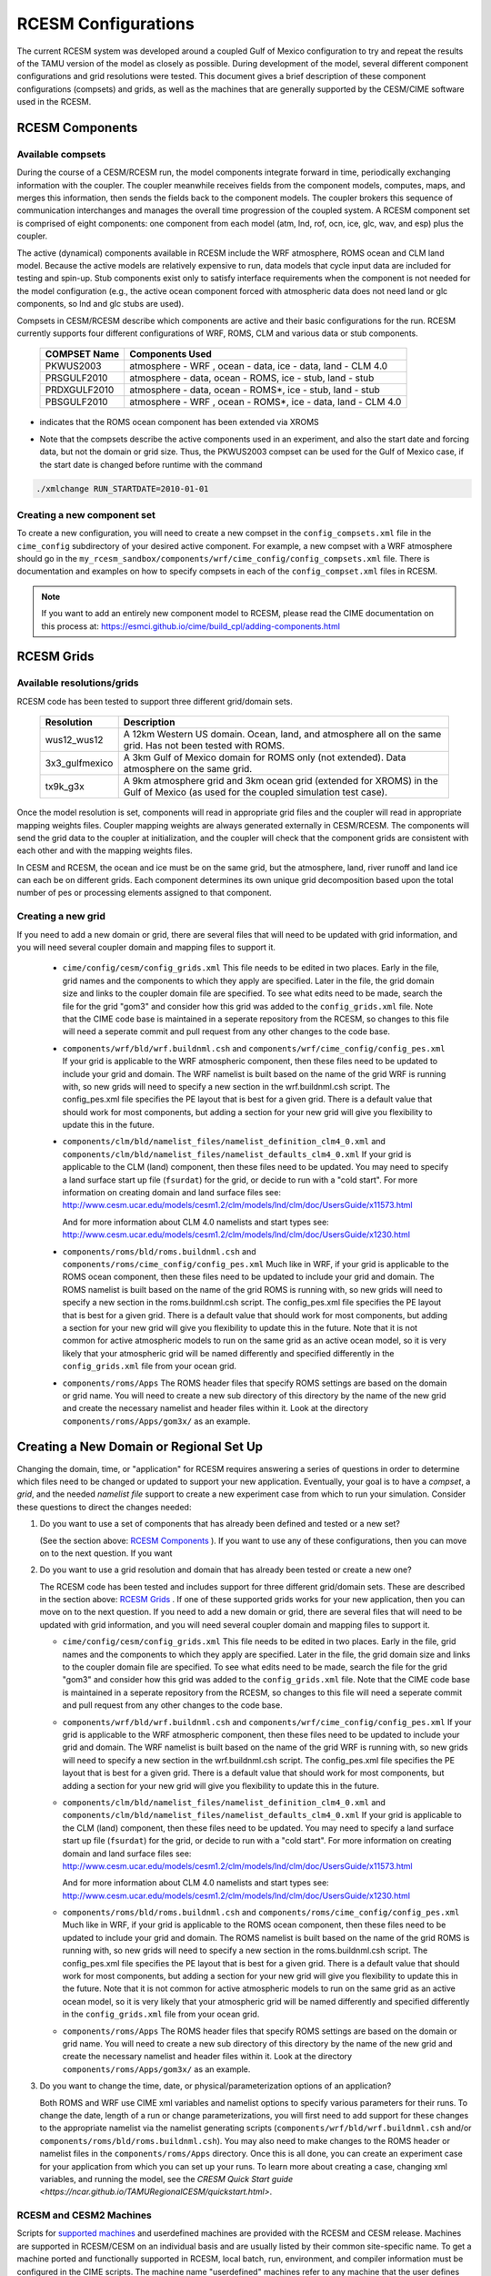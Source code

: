 .. _configurations:

======================
 RCESM Configurations
======================

The current RCESM system was developed around a coupled Gulf of Mexico configuration to try and repeat the results of the TAMU version of the model as closely as possible. During development of the model, several different component configurations and grid resolutions were tested. This document gives a brief description of these component configurations (compsets) and grids, as well as the machines that are generally supported by the CESM/CIME software used in the RCESM.


RCESM Components
=================

Available compsets
------------------
During the course of a CESM/RCESM run, the model components integrate forward
in time, periodically exchanging information with the coupler.
The coupler meanwhile receives fields from the component models,
computes, maps, and merges this information, then sends the fields back
to the component models. The coupler brokers this sequence of
communication interchanges and manages the overall time progression of
the coupled system. A RCESM component set is comprised of eight
components: one component from each model (atm, lnd, rof, ocn, ice, glc,
wav, and esp) plus the coupler. 

The active (dynamical) components available in RCESM include the WRF atmosphere, ROMS ocean and CLM land model. Because
the active models are relatively expensive to run, data models that
cycle input data are included for testing and spin-up. Stub components
exist only to satisfy interface requirements when the component is not
needed for the model configuration (e.g., the active ocean component
forced with atmospheric data does not need land or glc components,
so lnd and glc stubs are used).


Compsets in CESM/RCESM describe which components are active and their basic configurations for the run. RCESM currently supports four different configurations of WRF, ROMS, CLM and various data or stub components.

 ================  ========================
  COMPSET Name         Components Used
 ================  ========================
  PKWUS2003         atmosphere - WRF , ocean -  data, ice - data, land - CLM 4.0
  PRSGULF2010       atmosphere - data, ocean -  ROMS, ice - stub, land - stub
  PRDXGULF2010      atmosphere - data, ocean - ROMS*, ice - stub, land - stub   
  PBSGULF2010       atmosphere - WRF , ocean - ROMS*, ice - data, land - CLM 4.0
 ================  ========================

* indicates that the ROMS ocean component has been extended via XROMS

- Note that the compsets describe the active components used in an experiment, and also the start date and forcing data, but not the domain or grid size. Thus, the PKWUS2003 compset can be used for the Gulf of Mexico case, if the start date is changed before runtime with the command

.. code-block:: console

    ./xmlchange RUN_STARTDATE=2010-01-01


Creating a new component set
----------------------------
To create a new configuration, you will need to create a new compset in the ``config_compsets.xml`` file in the ``cime_config`` subdirectory of your desired active component. For example, a new compset with a WRF atmosphere should go in the ``my_rcesm_sandbox/components/wrf/cime_config/config_compsets.xml`` file. There is documentation and examples on how to specify compsets in each of the ``config_compset.xml`` files in RCESM.

.. note::
   
   If you want to add an entirely new component model to RCESM, please read the CIME documentation on this process at:
   https://esmci.github.io/cime/build_cpl/adding-components.html


RCESM Grids
===========

Available resolutions/grids
---------------------------

RCESM code has been tested to support three different grid/domain sets.

 =================  ========================
   Resolution          Description
 =================  ========================
  wus12_wus12         A 12km Western US domain. Ocean, land, and atmosphere all on the same grid. Has not been tested with ROMS.
  3x3_gulfmexico      A 3km Gulf of Mexico domain for ROMS only (not extended). Data atmosphere on the same grid.
  tx9k_g3x            A 9km atmosphere grid and 3km ocean grid (extended for XROMS) in the Gulf of Mexico (as used for the coupled simulation test case).
 =================  ========================

Once the model resolution is set, components will read in appropriate
grid files and the coupler will read in appropriate mapping weights
files. Coupler mapping weights are always generated externally in
CESM/RCESM. The components will send the grid data to the coupler at
initialization, and the coupler will check that the component grids
are consistent with each other and with the mapping weights files.

In CESM and RCESM, the ocean and ice must be on the same grid, but the
atmosphere, land, river runoff and land ice can each be on different grids.
Each component determines its own unique grid decomposition based upon
the total number of pes or processing elements assigned to that component.


Creating a new grid
--------------------
If you need to add a new domain or grid, there are several files that will need to be updated with grid information, and you will need several coupler domain and mapping files to support it.

   - ``cime/config/cesm/config_grids.xml``  This file needs to be edited in two places. Early in the file, grid names and the
     components to which they apply are specified. Later in the file, the grid domain size and links to the coupler domain file
     are specified. To see what edits need to be made, search the file for the grid "gom3" and consider how this grid was
     added to the ``config_grids.xml`` file. Note that the CIME code base is maintained in a seperate repository from the RCESM,
     so changes to this file will need a seperate commit and pull request from any other changes to the code base.

   - ``components/wrf/bld/wrf.buildnml.csh`` and ``components/wrf/cime_config/config_pes.xml``  If your grid is applicable to the
     WRF atmospheric component, then these files need to be updated to include your grid and domain. The WRF namelist is built
     based on the name of the grid WRF is running with, so new grids will need to specify a new section in the wrf.buildnml.csh
     script. The config_pes.xml file specifies the PE layout that is best for a given grid. There is a default value that should
     work for most components, but adding a section for your new grid will give you flexibility to update this in the future.

   - ``components/clm/bld/namelist_files/namelist_definition_clm4_0.xml`` and ``components/clm/bld/namelist_files/namelist_defaults_clm4_0.xml``  If your grid is applicable to the CLM (land) component, then these files need to be updated. You may need to
     specify a land surface start up file (``fsurdat``) for the grid, or decide to run with a "cold start". For
     more information on creating domain and land surface files see:
     http://www.cesm.ucar.edu/models/cesm1.2/clm/models/lnd/clm/doc/UsersGuide/x11573.html

     And for more information about CLM 4.0 namelists and start types see:
     http://www.cesm.ucar.edu/models/cesm1.2/clm/models/lnd/clm/doc/UsersGuide/x1230.html

   - ``components/roms/bld/roms.buildnml.csh`` and ``components/roms/cime_config/config_pes.xml``  Much like in WRF,  if your
     grid is applicable to the
     ROMS ocean component, then these files need to be updated to include your grid and domain. The ROMS namelist is built
     based on the name of the grid ROMS is running with, so new grids will need to specify a new section in the roms.buildnml.csh
     script. The config_pes.xml file specifies the PE layout that is best for a given grid. There is a default value that should
     work for most components, but adding a section for your new grid will give you flexibility to update this in the future.
     Note that it is not common for active atmospheric models to run on the same grid as an active ocean model, so it is very
     likely that your atmospheric grid will be named differently and specified differently in the ``config_grids.xml`` file
     from your ocean grid.

   - ``components/roms/Apps`` The ROMS header files that specify ROMS settings are based on the domain or grid name. You will
     need to create a new sub directory of this directory by the name of the new grid and create the necessary namelist
     and header files within it. Look at the directory ``components/roms/Apps/gom3x/`` as an example.



Creating a New Domain or Regional Set Up
=========================================

Changing the domain, time, or "application" for RCESM requires answering a series of questions in order to
determine which files need to be changed or updated to support your new application. Eventually, your goal is
to have a *compset*, a *grid*, and the needed *namelist file* support to create a new experiment case from
which to run your simulation. Consider these questions to direct the changes needed:

1. Do you want to use a set of components that has already been defined and tested or a new set?

   (See the section above: `RCESM Components`_ ). If you want to use any of these configurations, then you can move on to the next question. If you want 

2. Do you want to use a grid resolution and domain that has already been tested or create a new one?

   The RCESM code has been tested and includes support for three different grid/domain sets. These are described in the section above: `RCESM Grids`_ . If one of these supported grids works for your new application, then you can move on to the next question. If you need to add a new domain or grid, there are several files that will need to be updated with grid information, and you will need several coupler domain and mapping files to support it.

   - ``cime/config/cesm/config_grids.xml``  This file needs to be edited in two places. Early in the file, grid names and the
     components to which they apply are specified. Later in the file, the grid domain size and links to the coupler domain file
     are specified. To see what edits need to be made, search the file for the grid "gom3" and consider how this grid was
     added to the ``config_grids.xml`` file. Note that the CIME code base is maintained in a seperate repository from the RCESM,
     so changes to this file will need a seperate commit and pull request from any other changes to the code base.

   - ``components/wrf/bld/wrf.buildnml.csh`` and ``components/wrf/cime_config/config_pes.xml``  If your grid is applicable to the
     WRF atmospheric component, then these files need to be updated to include your grid and domain. The WRF namelist is built
     based on the name of the grid WRF is running with, so new grids will need to specify a new section in the wrf.buildnml.csh
     script. The config_pes.xml file specifies the PE layout that is best for a given grid. There is a default value that should
     work for most components, but adding a section for your new grid will give you flexibility to update this in the future.

   - ``components/clm/bld/namelist_files/namelist_definition_clm4_0.xml`` and ``components/clm/bld/namelist_files/namelist_defaults_clm4_0.xml``  If your grid is applicable to the CLM (land) component, then these files need to be updated. You may need to
     specify a land surface start up file (``fsurdat``) for the grid, or decide to run with a "cold start". For
     more information on creating domain and land surface files see:
     http://www.cesm.ucar.edu/models/cesm1.2/clm/models/lnd/clm/doc/UsersGuide/x11573.html

     And for more information about CLM 4.0 namelists and start types see:
     http://www.cesm.ucar.edu/models/cesm1.2/clm/models/lnd/clm/doc/UsersGuide/x1230.html

   - ``components/roms/bld/roms.buildnml.csh`` and ``components/roms/cime_config/config_pes.xml``  Much like in WRF,  if your
     grid is applicable to the
     ROMS ocean component, then these files need to be updated to include your grid and domain. The ROMS namelist is built
     based on the name of the grid ROMS is running with, so new grids will need to specify a new section in the roms.buildnml.csh
     script. The config_pes.xml file specifies the PE layout that is best for a given grid. There is a default value that should
     work for most components, but adding a section for your new grid will give you flexibility to update this in the future.
     Note that it is not common for active atmospheric models to run on the same grid as an active ocean model, so it is very
     likely that your atmospheric grid will be named differently and specified differently in the ``config_grids.xml`` file
     from your ocean grid.

   - ``components/roms/Apps`` The ROMS header files that specify ROMS settings are based on the domain or grid name. You will
     need to create a new sub directory of this directory by the name of the new grid and create the necessary namelist
     and header files within it. Look at the directory ``components/roms/Apps/gom3x/`` as an example.

3. Do you want to change the time, date, or physical/parameterization options of an application?

   Both ROMS and WRF use CIME xml variables and namelist options to specify various parameters for their runs. To change the
   date, length of a run or change parameterizations, you will first need to add support for these changes to the appropriate
   namelist via the namelist generating scripts (``components/wrf/bld/wrf.buildnml.csh`` and/or
   ``components/roms/bld/roms.buildnml.csh``). You may also need to make changes to the ROMS header or namelist files in the
   ``components/roms/Apps`` directory. Once this is all done, you can create an experiment case for your application from which
   you can set up your runs. To learn more about creating a case, changing xml variables, and running the model, see the
   `CRESM Quick Start guide <https://ncar.github.io/TAMURegionalCESM/quickstart.html>`.


RCESM and CESM2 Machines
------------------------

Scripts for `supported machines
<http://www.cesm.ucar.edu/models/cesm2/cesm/machines.html>`_ and
userdefined machines are provided with the RCESM and CESM release. Machines are supported in RCESM/CESM on an individual basis
and are usually listed by their common site-specific name. To get a
machine ported and functionally supported in RCESM, local batch, run,
environment, and compiler information must be configured in the CIME
scripts. The machine name "userdefined" machines refer to any machine
that the user defines and requires that a user edit the resulting xml
files to fill in information required for the target platform. This
functionality is handy in accelerating the porting process and quickly
getting a case running on a new platform. For more information on
porting, see the `CIME porting guide
<http://esmci.github.io/cime/users_guide/porting-cime.html>`_.  The
list of available machines are documented in `CESM supported machines
<http://www.cesm.ucar.edu/models/cesm2/cesm/machines.html>`_.
Running **query_config** with the ``--machines`` option will also show
the list of all machines for the current local version of
CESM. Supported machines have undergone the full CESM porting
process. The machines available in each of these categories changes as
access to machines change over time.

For the RCESM, three new machines are supported in our version of CIME that may or may not be supported by CESM. These include Ada, Terra and Stampede2.





